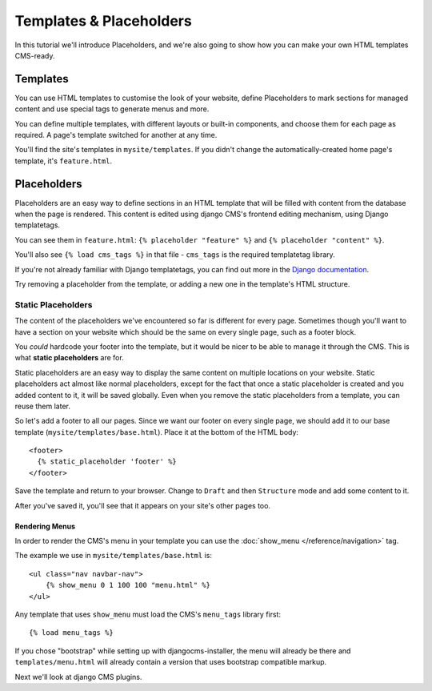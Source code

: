 ########################
Templates & Placeholders
########################

In this tutorial we'll introduce Placeholders, and we're also going to show how
you can make your own HTML templates CMS-ready.

Templates
#########

You can use HTML templates to customise the look of your website, define
Placeholders to mark sections for managed content and use special tags to
generate menus and more.

You can define multiple templates, with different layouts or built-in
components, and choose them for each page as required. A page's template
switched for another at any time.

You'll find the site's templates in ``mysite/templates``. If you didn't change
the automatically-created home page's template, it's ``feature.html``.

Placeholders
############

Placeholders are an easy way to define sections in an HTML template that will
be filled with content from the database when the page is rendered. This
content is edited using django CMS's frontend editing mechanism, using Django
templatetags.

You can see them in ``feature.html``: ``{% placeholder "feature" %}`` and ``{%
placeholder "content" %}``.

You'll also see ``{% load cms_tags %}`` in that file - ``cms_tags`` is the
required templatetag library.

If you're not already familiar with Django templatetags, you can find out more
in the `Django documentation
<https://docs.djangoproject.com/en/dev/topics/templates/>`_.

Try removing a placeholder from the template, or adding a new one in the
template's HTML structure.

Static Placeholders
*******************

The content of the placeholders we've encountered so far is different for
every page. Sometimes though you'll want to have a section on your website
which should be the same on every single page, such as a footer block.

You *could* hardcode your footer into the template, but it would be nicer to be
able to manage it through the CMS. This is what **static placeholders** are for.

Static placeholders are an easy way to display the same content on multiple
locations on your website. Static placeholders act almost like normal
placeholders, except for the fact that once a static placeholder is created and
you added content to it, it will be saved globally. Even when you remove the
static placeholders from a template, you can reuse them later.

So let's add a footer to all our pages. Since we want our footer on every
single page, we should add it to our base template
(``mysite/templates/base.html``). Place it at the bottom of the HTML body::

    <footer>
      {% static_placeholder 'footer' %}
    </footer>

Save the template and return to your browser. Change to ``Draft`` and then
``Structure`` mode and add some content to it.

After you've saved it, you'll see that it appears on your site's other pages
too.

Rendering Menus
---------------

In order to render the CMS's menu in your template you can use the :doc:`show_menu </reference/navigation>` tag.

The example we use in ``mysite/templates/base.html``  is::

    <ul class="nav navbar-nav">
        {% show_menu 0 1 100 100 "menu.html" %}
    </ul>

Any template that uses ``show_menu`` must load the CMS's ``menu_tags`` library
first::

    {% load menu_tags %}


If you chose "bootstrap" while setting up with djangocms-installer, the menu
will already be there and ``templates/menu.html`` will already contain a
version that uses bootstrap compatible markup.

Next we'll look at django CMS plugins.
